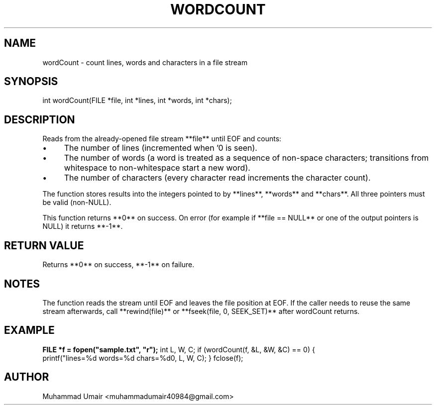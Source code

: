 .TH WORDCOUNT 3 "September 22, 2025" "Version 0.4.1" "Library Functions"
.SH NAME
wordCount \- count lines, words and characters in a file stream
.SH SYNOPSIS
int wordCount(FILE *file, int *lines, int *words, int *chars);
.SH DESCRIPTION
Reads from the already-opened file stream **file** until EOF and counts:
.IP "\(bu" 4
The number of lines (incremented when '\n' is seen).
.IP "\(bu" 4
The number of words (a word is treated as a sequence of non-space characters;
transitions from whitespace to non-whitespace start a new word).
.IP "\(bu" 4
The number of characters (every character read increments the character count).
.PP

The function stores results into the integers pointed to by **lines**, **words**
and **chars**. All three pointers must be valid (non-NULL).

This function returns **0** on success. On error (for example if **file == NULL**
or one of the output pointers is NULL) it returns **-1**.

.SH RETURN VALUE
Returns **0** on success, **-1** on failure.

.SH NOTES
The function reads the stream until EOF and leaves the file position at EOF.
If the caller needs to reuse the same stream afterwards, call **rewind(file)** or
**fseek(file, 0, SEEK_SET)** after wordCount returns.

.SH EXAMPLE
.B
FILE *f = fopen("sample.txt", "r");
int L, W, C;
if (wordCount(f, &L, &W, &C) == 0) {
    printf("lines=%d words=%d chars=%d\n", L, W, C);
}
fclose(f);

.SH AUTHOR
Muhammad Umair <muhammadumair40984@gmail.com>


